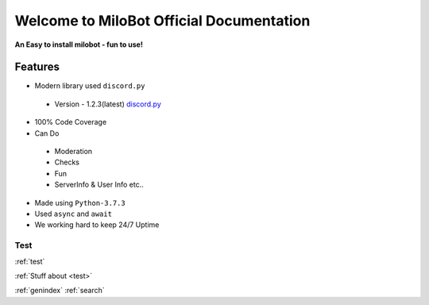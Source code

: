 Welcome to MiloBot Official Documentation
=========================================

**An Easy to install milobot - fun to use!**

Features
--------

- Modern library used ``discord.py``
 - Version - 1.2.3(latest) `discord.py <https://discordpy.readthedocs.io/en/latest/index.html>`_
- 100% Code Coverage 
- Can Do
 - Moderation
 - Checks
 - Fun
 - ServerInfo & User Info etc..
- Made using ``Python-3.7.3``
- Used ``async`` and ``await``
- We working hard to keep 24/7 Uptime

.. _test:

====
Test
====

:ref:`test`

:ref:`Stuff about <test>`

:ref:`genindex`
:ref:`search`
